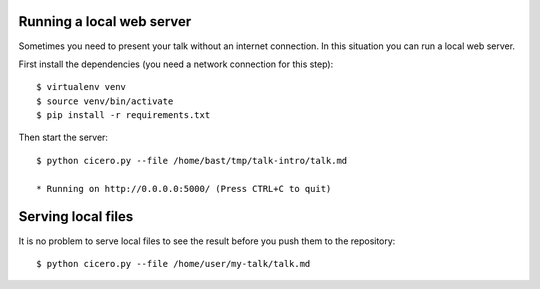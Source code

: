 

Running a local web server
==========================

Sometimes you need to present your talk without an internet connection.
In this situation you can run a local web server.

First install the dependencies (you need a network connection for this step)::

  $ virtualenv venv
  $ source venv/bin/activate
  $ pip install -r requirements.txt

Then start the server::

  $ python cicero.py --file /home/bast/tmp/talk-intro/talk.md

  * Running on http://0.0.0.0:5000/ (Press CTRL+C to quit)


Serving local files
===================

It is no problem to serve local files to see the result before you push them
to the repository::

  $ python cicero.py --file /home/user/my-talk/talk.md
